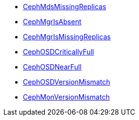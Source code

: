* xref:CephMdsMissingReplicas.adoc[CephMdsMissingReplicas]
* xref:CephMgrIsAbsent.adoc[CephMgrIsAbsent]
* xref:CephMgrIsMissingReplicas.adoc[CephMgrIsMissingReplicas]
* xref:CephOSDCriticallyFull.adoc[CephOSDCriticallyFull]
* xref:CephOSDNearFull.adoc[CephOSDNearFull]
* xref:CephOSDVersionMismatch.adoc[CephOSDVersionMismatch]
* xref:CephMonVersionMismatch.adoc[CephMonVersionMismatch]
